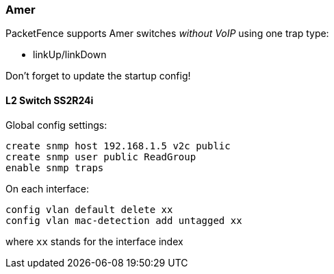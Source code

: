 // to display images directly on GitHub
ifdef::env-github[]
:encoding: UTF-8
:lang: en
:doctype: book
:toc: left
:imagesdir: ../../images
endif::[]

////

    This file is part of the PacketFence project.

    See PacketFence_Network_Devices_Configuration_Guide-docinfo.xml for 
    authors, copyright and license information.

////

=== Amer 

PacketFence supports Amer switches _without VoIP_ using one trap type: 

* linkUp/linkDown 

Don't forget to update the startup config! 

==== L2 Switch SS2R24i 

Global config settings:

  create snmp host 192.168.1.5 v2c public 
  create snmp user public ReadGroup 
  enable snmp traps 

On each interface: 

  config vlan default delete xx 
  config vlan mac-detection add untagged xx 

where `xx` stands for the interface index 

